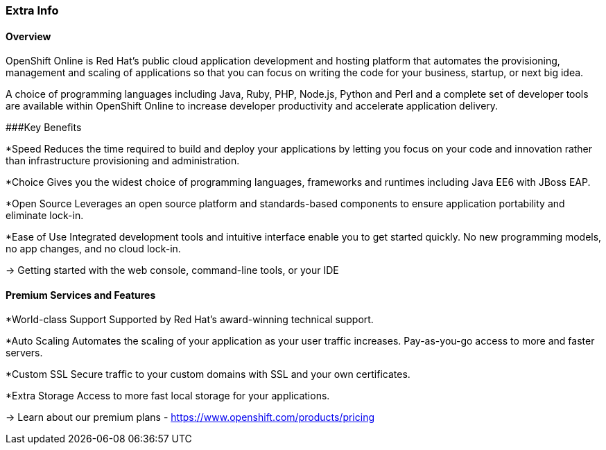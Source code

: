 :awestruct-layout: product-overview
:awestruct-status: yellow
:awestruct-interpolate: true
:leveloffset: 1

## Extra Info 

### Overview

OpenShift Online is Red Hat's public cloud application development and hosting platform that automates the provisioning, management and scaling of applications so that you can focus on writing the code for your business, startup, or next big idea.


A choice of programming languages including Java, Ruby, PHP, Node.js, Python and Perl and a complete set of developer tools are available within OpenShift Online to increase developer productivity and accelerate application delivery. 


###Key Benefits

*Speed
Reduces the time required to build and deploy your applications by letting you focus on your code and innovation rather      than infrastructure provisioning and administration.

*Choice
  Gives you the widest choice of programming languages, frameworks and runtimes including Java EE6 with JBoss EAP.

*Open Source
  Leverages an open source platform and standards-based components to ensure application portability and eliminate lock-in.

*Ease of Use
  Integrated development tools and intuitive interface enable you to get started quickly. No new programming models, no app   changes, and no cloud lock-in.

→ Getting started with the web console, command-line tools, or your IDE


### Premium Services and Features

*World-class Support
  Supported by Red Hat's award-winning technical support.

*Auto Scaling
  Automates the scaling of your application as your user traffic increases. Pay-as-you-go access to more and faster servers.

*Custom SSL
  Secure traffic to your custom domains with SSL and your own certificates.

*Extra Storage
  Access to more fast local storage for your applications.

→ Learn about our premium plans - https://www.openshift.com/products/pricing 


